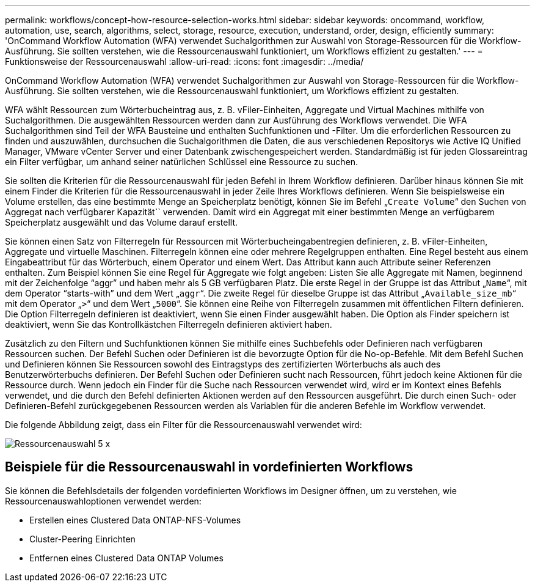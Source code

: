 ---
permalink: workflows/concept-how-resource-selection-works.html 
sidebar: sidebar 
keywords: oncommand, workflow, automation, use, search, algorithms, select, storage, resource, execution, understand, order, design, efficiently 
summary: 'OnCommand Workflow Automation (WFA) verwendet Suchalgorithmen zur Auswahl von Storage-Ressourcen für die Workflow-Ausführung. Sie sollten verstehen, wie die Ressourcenauswahl funktioniert, um Workflows effizient zu gestalten.' 
---
= Funktionsweise der Ressourcenauswahl
:allow-uri-read: 
:icons: font
:imagesdir: ../media/


[role="lead"]
OnCommand Workflow Automation (WFA) verwendet Suchalgorithmen zur Auswahl von Storage-Ressourcen für die Workflow-Ausführung. Sie sollten verstehen, wie die Ressourcenauswahl funktioniert, um Workflows effizient zu gestalten.

WFA wählt Ressourcen zum Wörterbucheintrag aus, z. B. vFiler-Einheiten, Aggregate und Virtual Machines mithilfe von Suchalgorithmen. Die ausgewählten Ressourcen werden dann zur Ausführung des Workflows verwendet. Die WFA Suchalgorithmen sind Teil der WFA Bausteine und enthalten Suchfunktionen und -Filter. Um die erforderlichen Ressourcen zu finden und auszuwählen, durchsuchen die Suchalgorithmen die Daten, die aus verschiedenen Repositorys wie Active IQ Unified Manager, VMware vCenter Server und einer Datenbank zwischengespeichert werden. Standardmäßig ist für jeden Glossareintrag ein Filter verfügbar, um anhand seiner natürlichen Schlüssel eine Ressource zu suchen.

Sie sollten die Kriterien für die Ressourcenauswahl für jeden Befehl in Ihrem Workflow definieren. Darüber hinaus können Sie mit einem Finder die Kriterien für die Ressourcenauswahl in jeder Zeile Ihres Workflows definieren. Wenn Sie beispielsweise ein Volume erstellen, das eine bestimmte Menge an Speicherplatz benötigt, können Sie im Befehl „`Create Volume`“ den Suchen von Aggregat nach verfügbarer Kapazität`` verwenden. Damit wird ein Aggregat mit einer bestimmten Menge an verfügbarem Speicherplatz ausgewählt und das Volume darauf erstellt.

Sie können einen Satz von Filterregeln für Ressourcen mit Wörterbucheingabentregien definieren, z. B. vFiler-Einheiten, Aggregate und virtuelle Maschinen. Filterregeln können eine oder mehrere Regelgruppen enthalten. Eine Regel besteht aus einem Eingabeattribut für das Wörterbuch, einem Operator und einem Wert. Das Attribut kann auch Attribute seiner Referenzen enthalten. Zum Beispiel können Sie eine Regel für Aggregate wie folgt angeben: Listen Sie alle Aggregate mit Namen, beginnend mit der Zeichenfolge "`aggr`" und haben mehr als 5 GB verfügbaren Platz. Die erste Regel in der Gruppe ist das Attribut „`Name`“, mit dem Operator "`starts-with`" und dem Wert „`aggr`“. Die zweite Regel für dieselbe Gruppe ist das Attribut „`Available_size_mb`“ mit dem Operator „`>`“ und dem Wert „`5000`“. Sie können eine Reihe von Filterregeln zusammen mit öffentlichen Filtern definieren. Die Option Filterregeln definieren ist deaktiviert, wenn Sie einen Finder ausgewählt haben. Die Option als Finder speichern ist deaktiviert, wenn Sie das Kontrollkästchen Filterregeln definieren aktiviert haben.

Zusätzlich zu den Filtern und Suchfunktionen können Sie mithilfe eines Suchbefehls oder Definieren nach verfügbaren Ressourcen suchen. Der Befehl Suchen oder Definieren ist die bevorzugte Option für die No-op-Befehle. Mit dem Befehl Suchen und Definieren können Sie Ressourcen sowohl des Eintragstyps des zertifizierten Wörterbuchs als auch des Benutzerwörterbuchs definieren. Der Befehl Suchen oder Definieren sucht nach Ressourcen, führt jedoch keine Aktionen für die Ressource durch. Wenn jedoch ein Finder für die Suche nach Ressourcen verwendet wird, wird er im Kontext eines Befehls verwendet, und die durch den Befehl definierten Aktionen werden auf den Ressourcen ausgeführt. Die durch einen Such- oder Definieren-Befehl zurückgegebenen Ressourcen werden als Variablen für die anderen Befehle im Workflow verwendet.

Die folgende Abbildung zeigt, dass ein Filter für die Ressourcenauswahl verwendet wird:

image::../media/resource_selection_5_x.png[Ressourcenauswahl 5 x]



== Beispiele für die Ressourcenauswahl in vordefinierten Workflows

Sie können die Befehlsdetails der folgenden vordefinierten Workflows im Designer öffnen, um zu verstehen, wie Ressourcenauswahloptionen verwendet werden:

* Erstellen eines Clustered Data ONTAP-NFS-Volumes
* Cluster-Peering Einrichten
* Entfernen eines Clustered Data ONTAP Volumes

